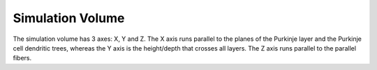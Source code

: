 #################
Simulation Volume
#################

The simulation volume has 3 axes: X, Y and Z. The X axis runs parallel to the
planes of the Purkinje layer and the Purkinje cell dendritic trees, whereas the
Y axis is the height/depth that crosses all layers. The Z axis runs parallel to
the parallel fibers.
